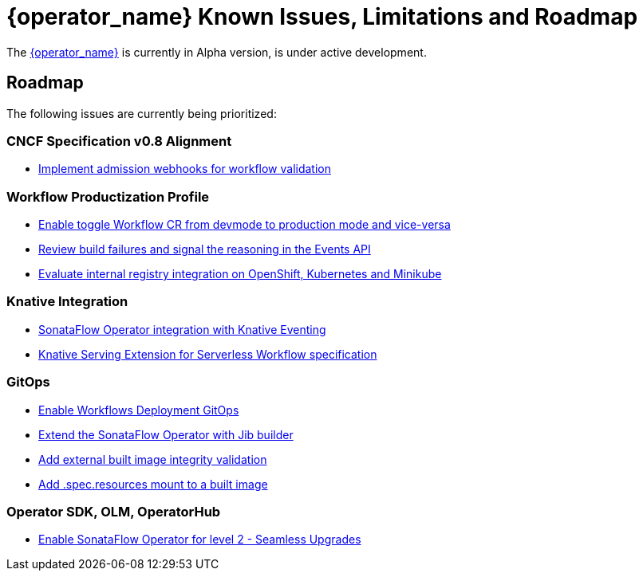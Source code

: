 = {operator_name} Known Issues, Limitations and Roadmap
:compat-mode!:
// Metadata:
:description: Known issues, features, and limitations of the operator
:keywords: kogito, sonataflow, workflow, serverless, operator, kubernetes, minikube, roadmap

The link:{kogito_serverless_operator_url}[{operator_name}] is currently in Alpha version, is under active development.

// == Known Bugs

== Roadmap

The following issues are currently being prioritized:

=== CNCF Specification v0.8 Alignment

- link:https://issues.redhat.com/browse/KOGITO-7840[Implement admission webhooks for workflow validation]

// === Workflow Development Profile

=== Workflow Productization Profile

- link:https://issues.redhat.com/browse/KOGITO-8524[Enable toggle Workflow CR from devmode to production mode and vice-versa]
- link:https://issues.redhat.com/browse/KOGITO-8792[Review build failures and signal the reasoning in the Events API]
- link:https://issues.redhat.com/browse/KOGITO-8806[Evaluate internal registry integration on OpenShift, Kubernetes and Minikube]

=== Knative Integration

- link:https://issues.redhat.com/browse/KOGITO-9812[SonataFlow Operator integration with Knative Eventing]
- link:https://issues.redhat.com/browse/KOGITO-8496[Knative Serving Extension for Serverless Workflow specification]

=== GitOps

- link:https://issues.redhat.com/browse/KOGITO-9084[Enable Workflows Deployment GitOps]
- link:https://issues.redhat.com/browse/KOGITO-9527[Extend the SonataFlow Operator with Jib builder]
- link:https://issues.redhat.com/browse/KOGITO-9833[Add external built image integrity validation]
- link:https://issues.redhat.com/browse/KOGITO-9845[Add .spec.resources mount to a built image]

=== Operator SDK, OLM, OperatorHub

- link:https://issues.redhat.com/browse/KOGITO-8182[Enable SonataFlow Operator for level 2 - Seamless Upgrades]

